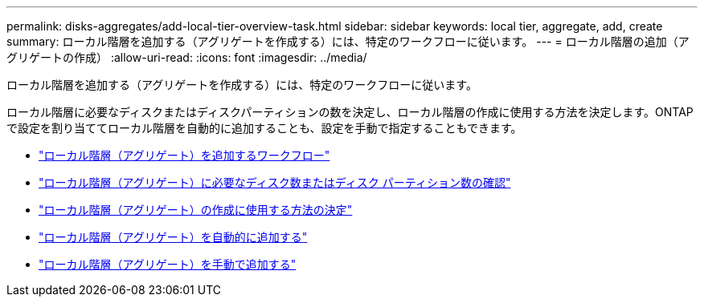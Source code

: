 ---
permalink: disks-aggregates/add-local-tier-overview-task.html 
sidebar: sidebar 
keywords: local tier, aggregate, add, create 
summary: ローカル階層を追加する（アグリゲートを作成する）には、特定のワークフローに従います。 
---
= ローカル階層の追加（アグリゲートの作成）
:allow-uri-read: 
:icons: font
:imagesdir: ../media/


[role="lead"]
ローカル階層を追加する（アグリゲートを作成する）には、特定のワークフローに従います。

ローカル階層に必要なディスクまたはディスクパーティションの数を決定し、ローカル階層の作成に使用する方法を決定します。ONTAPで設定を割り当ててローカル階層を自動的に追加することも、設定を手動で指定することもできます。

* link:aggregate-expansion-workflow-concept.html["ローカル階層（アグリゲート）を追加するワークフロー"]
* link:determine-number-disks-partitions-concept.html["ローカル階層（アグリゲート）に必要なディスク数またはディスク パーティション数の確認"]
* link:decide-aggregate-creation-method-concept.html["ローカル階層（アグリゲート）の作成に使用する方法の決定"]
* link:create-aggregates-auto-provision-task.html["ローカル階層（アグリゲート）を自動的に追加する"]
* link:create-aggregates-manual-task.html["ローカル階層（アグリゲート）を手動で追加する"]

